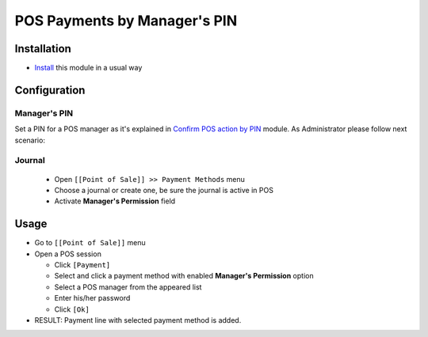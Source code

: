 ===============================
 POS Payments by Manager's PIN
===============================

Installation
============
* `Install <https://odoo-development.readthedocs.io/en/latest/odoo/usage/install-module.html>`__ this module in a usual way


Configuration
=============

Manager's PIN
-------------

Set a PIN for a POS manager as it's explained in `Confirm POS action by PIN <https://apps.odoo.com/apps/modules/10.0/pos_pin/>`_  module.
As Administrator please follow next scenario:

Journal
-------

  * Open ``[[Point of Sale]] >> Payment Methods`` menu
  * Choose a journal or create one, be sure the journal is active in POS
  * Activate **Manager's Permission** field

Usage
=====

* Go to ``[[Point of Sale]]`` menu
* Open a POS session

  * Click ``[Payment]``
  * Select and click a payment method with enabled **Manager's Permission** option
  * Select a POS manager from the appeared list
  * Enter his/her password
  * Click ``[Ok]``

* RESULT: Payment line with selected payment method is added.
